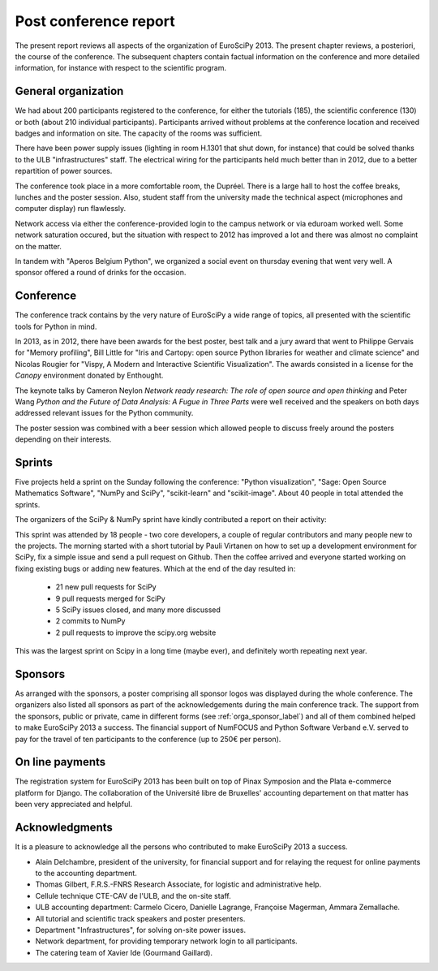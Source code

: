 ======================
Post conference report
======================

The present report reviews all aspects of the organization of
EuroSciPy 2013. The present chapter reviews, a posteriori, the course of the
conference. The subsequent chapters contain factual information on the
conference and more detailed information, for instance with respect to the
scientific program.

General organization
====================

We had about 200 participants registered to the conference, for either the
tutorials (185), the scientific conference (130) or both (about 210 individual
participants). Participants arrived without
problems at the conference location and received badges and information on
site. The capacity of the rooms was sufficient.

There have been power supply issues (lighting in room H.1301 that shut down, for
instance) that could be solved thanks to the ULB "infrastructures" staff. The
electrical wiring for the participants held much better than in 2012, due to a
better repartition of power sources.

The conference took place in a more comfortable room, the Dupréel. There is a
large hall to host the coffee breaks, lunches and the poster session. Also,
student staff from the university made the technical aspect (microphones and
computer display) run flawlessly.

Network access via either the conference-provided login to the campus network or
via eduroam worked well. Some network saturation occured, but the situation
with respect to 2012 has improved a lot and there was almost no complaint on the
matter.

In tandem with "Aperos Belgium Python", we organized a social event on thursday
evening that went very well. A sponsor offered a round of drinks for the
occasion.

Conference
==========

The conference track contains by the very nature of EuroSciPy a wide range of
topics, all presented with the scientific tools for Python in mind.

In 2013, as in 2012, there have been awards for the best poster, best talk and a
jury award that went to Philippe Gervais for "Memory profiling", Bill Little for
"Iris and Cartopy: open source Python libraries for weather and climate science"
and Nicolas Rougier for "Vispy, A Modern and Interactive Scientific
Visualization". The awards consisted in a license for the *Canopy* environment
donated by Enthought.

The keynote talks by Cameron Neylon *Network ready research: The role of open
source and open thinking* and Peter Wang *Python and the Future of Data
Analysis: A Fugue in Three Parts* were well received and the speakers on both
days addressed relevant issues for the Python community.

The poster session was combined with a beer session which allowed people to
discuss freely around the posters depending on their interests.

Sprints
=======

Five projects held a sprint on the Sunday following the conference: "Python
visualization", "Sage: Open Source Mathematics Software", "NumPy and SciPy",
"scikit-learn" and "scikit-image". About 40 people in total attended the sprints.

The organizers of the SciPy & NumPy sprint have kindly contributed a report on
their activity:

This sprint was attended by 18 people - two core developers, a couple of
regular contributors and many people new to the projects.  The morning started
with a short tutorial by Pauli Virtanen on how to set up a development
environment for SciPy, fix a simple issue and send a pull request on Github.
Then the coffee arrived and everyone started working on fixing existing bugs or
adding new features.  Which at the end of the day resulted in:

    - 21 new pull requests for SciPy
    - 9 pull requests merged for SciPy
    - 5 SciPy issues closed, and many more discussed
    - 2 commits to NumPy
    - 2 pull requests to improve the scipy.org website

This was the largest sprint on Scipy in a long time (maybe ever), and
definitely worth repeating next year.

Sponsors
========

As arranged with the sponsors, a poster comprising all sponsor logos was
displayed during the whole conference. The organizers also listed all sponsors as
part of the acknowledgements during the main conference track.
The support from the sponsors, public or private, came in different forms (see
:ref:`orga_sponsor_label`) and all of them combined helped to make EuroSciPy
2013 a success.
The financial support of NumFOCUS and Python Software Verband e.V. served to pay
for the travel of ten participants to the conference (up to 250€ per person).

On line payments
================

The registration system for EuroSciPy 2013 has been built on top of Pinax
Symposion and the Plata e-commerce platform for Django. The collaboration of the
Université libre de Bruxelles' accounting departement on that matter has been
very appreciated and helpful.

Acknowledgments
===============

It is a pleasure to acknowledge all the persons who contributed to make
EuroSciPy 2013 a success.

* Alain Delchambre, president of the university, for financial support and for
  relaying the request for online payments to the accounting department.
* Thomas Gilbert, F.R.S.-FNRS Research Associate, for logistic and administrative help.
* Cellule technique CTE-CAV de l'ULB, and the on-site staff.
* ULB accounting department: Carmelo Cicero, Danielle Lagrange, Françoise
  Magerman, Ammara Zemallache.
* All tutorial and scientific track speakers and poster presenters.
* Department "Infrastructures", for solving on-site power issues.
* Network department, for providing temporary network login to all
  participants.
* The catering team of Xavier Ide (Gourmand Gaillard).
